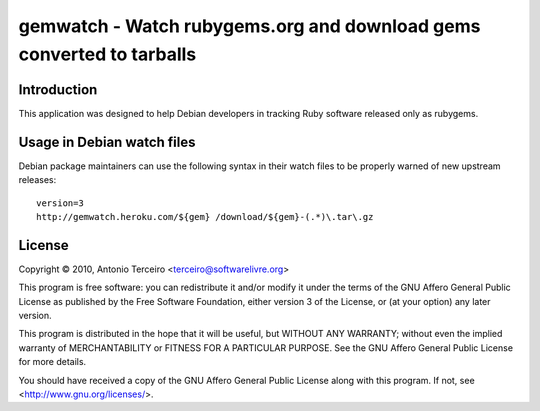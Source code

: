 gemwatch - Watch rubygems.org and download gems converted to tarballs
=====================================================================

Introduction
------------

This application was designed to help Debian developers in tracking Ruby
software released only as rubygems.

Usage in Debian watch files
---------------------------

Debian package maintainers can use the following syntax in their watch files to
be properly warned of new upstream releases::

  version=3
  http://gemwatch.heroku.com/${gem} /download/${gem}-(.*)\.tar\.gz

License
-------

Copyright © 2010, Antonio Terceiro <terceiro@softwarelivre.org>

This program is free software: you can redistribute it and/or modify
it under the terms of the GNU Affero General Public License as published by
the Free Software Foundation, either version 3 of the License, or
(at your option) any later version.

This program is distributed in the hope that it will be useful,
but WITHOUT ANY WARRANTY; without even the implied warranty of
MERCHANTABILITY or FITNESS FOR A PARTICULAR PURPOSE.  See the
GNU Affero General Public License for more details.

You should have received a copy of the GNU Affero General Public License
along with this program.  If not, see <http://www.gnu.org/licenses/>.
